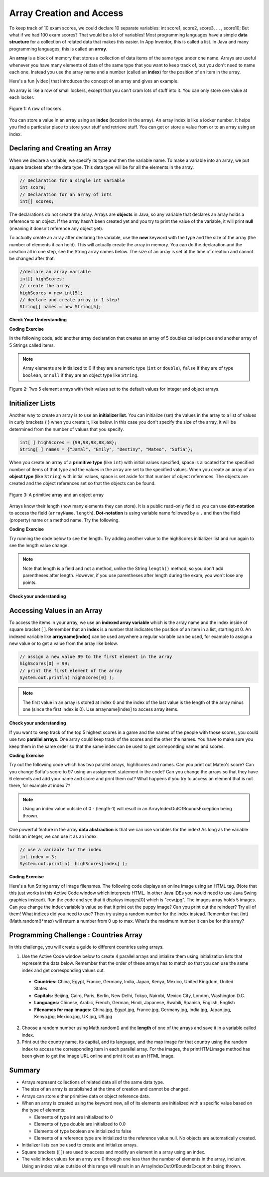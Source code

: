 .. qnum::
   :prefix: 6-1-
   :start: 1

.. |CodingEx| image:: ../../_static/codingExercise.png
    :width: 30px
    :align: middle
    :alt: coding exercise
    
    
.. |Exercise| image:: ../../_static/exercise.png
    :width: 35
    :align: middle
    :alt: exercise
    
    
.. |Groupwork| image:: ../../_static/groupwork.png
    :width: 35
    :align: middle
    :alt: groupwork
    

Array Creation and Access
--------------------------

..	index::
	single: array
	single: index
	pair: array; index

To keep track of 10 exam scores, we could declare 10 separate variables:  int score1, score2, score3, … , score10; 
But what if we had 100 exam scores? That would be a lot of variables! Most programming languages have a simple **data structure** for a collection of related data that makes this easier. In App Inventor, this is called a list. In Java and many programming languages, this is called an **array**.

An **array** is a block of memory that stores a collection of data items of the same type under one name. Arrays are useful whenever you have many elements of data of the same type that you want to keep track of, but you don't need to name each one. Instead you use the array name and a number (called an **index**) for the position of an item in the array. 

.. |video| raw:: html

   <a href="https://youtu.be/G7aF-OuLfl4" target="_blank">video</a>
   
Here's a fun |video| that introduces the concept of an array and gives an example.

.. youtube:: G7aF-OuLfl4
    :width: 640
    :align: center

An array is like a row of small lockers, except that you can't cram lots of stuff into it. You can only store one value at each locker.  


.. figure:: Figures/rowLockers.jpg
    :width: 400px
    :align: center
    :figclass: align-center

    Figure 1: A row of lockers

You can store a value in an array using an **index** (location in the array). An array index is like a locker number.  It helps you find a particular place to store your stuff and retrieve stuff.    You can get or store a value from or to an array using an index.

.. shortanswer:: arrayAnalogy

   Can you think of another example of something that is like an array (like a row of lockers)?
   


Declaring and Creating an Array
===============================

When we declare a variable, we specify its type and then the variable name.  To make a variable into an array, we put square brackets after the data type. This data type will be for all the elements in the array.

.. code-block:: java 
   
   // Declaration for a single int variable 
   int score;
   // Declaration for an array of ints
   int[] scores;

The declarations do not create the array.  Arrays are **objects** in Java, so any variable that declares an array holds a reference to an object.  If the array hasn't been created yet and you try to print the value of the variable, it will print **null** (meaning it doesn't reference any object yet).  



To actually create an array after declaring the variable, use the **new** keyword with the type and the size of the array (the number of elements it can hold). This will actually create the array in memory.  You can do the declaration and the creation all in one step, see the String array names below. The size of an array is set at the time of creation and cannot be changed after that.

.. code-block:: java 
   
  //declare an array variable
  int[] highScores;
  // create the array
  highScores = new int[5];
  // declare and create array in 1 step!
  String[] names = new String[5];
  


|Exercise| **Check Your Understanding**

.. mchoice:: createarray
   :answer_a: int[] prices = new int[10];
   :answer_b: double[] prices = new double[10];
   :answer_c: double[] prices;
   :answer_d: double[10] prices = new double[];
   :correct: b
   :feedback_a: We need double for money amounts in prices.
   :feedback_b: Yes correct!
   :feedback_c: This declares the array but does not create it with new.
   :feedback_d: This is not the correct syntax.
   
   Which of the following creates an array of 10 doubles called prices?

|CodingEx| **Coding Exercise**

In the following code, add another array declaration that creates an array of 5 doubles called prices and another array of 5 Strings called items.


.. activecode:: lcab1
   :language: java
   
   public class Test1
   {
      public static void main(String[] args)
      {
        // Array example
        int[] highScores = new int[5];
        // Add an array of 5 doubles called prices.
        
        // Add an array of 5 Strings called items.
      
        
      }
   }

..	index::
	pair: array; initialization
    
.. note::
  
   Array elements are initialized to 0 if they are a numeric type (``int`` or ``double``), ``false`` if they are of type ``boolean``, or ``null`` if they are an object type like ``String``.  

.. figure:: Figures/arrayIndicies.png
    :width: 200px
    :align: center
    :figclass: align-center

    Figure 2: Two 5 element arrays with their values set to the default values for integer and object arrays.

Initializer Lists
============================

Another way to create an array is to use an **initializer list**. You can initialize (set) the values in the array to a list of values in curly brackets { } when you create it, like below.  In this case you don't specify the size of the array, it will be determined from the number of values that you specify.  

.. code-block:: java 

  int[ ] highScores = {99,98,98,88,68};
  String[ ] names = {"Jamal", "Emily", "Destiny", "Mateo", "Sofia"};
  
  

  
When you create an array of a **primitive type** (like ``int``) with initial values specified, space is allocated for the specified number of items of that type and the values in the array are set to the specified values.  When you create an array of an **object type** (like ``String``) with initial values, space is set aside for that number of object references.  The objects are created and the object references set so that the objects can be found. 

.. figure:: Figures/intAndStringArrays.png
    :width: 500
    :align: center
    :figclass: align-center

    Figure 3: A primitive array and an object array

..	index::
    single: dot-notation
	pair: array; length



Arrays know their length (how many elements they can store).  It is a public read-only field so you can use **dot-notation** to access the field (``arrayName.length``).  **Dot-notation** is using variable name followed by a ``.`` and then the field (property) name or a method name. Try the following.

|CodingEx| **Coding Exercise**

Try running the code below to see the length. Try adding another value to the highScores initializer list and run again to see the length value change.

.. activecode:: lcab2
   :language: java
   
   public class Test2
   {
      public static void main(String[] args)
      {
        int[ ] highScores = {99,98,98,88,68};
        System.out.println(highScores.length);
      }
   }

.. note::

   Note that length is a field and not a method, unlike the String ``length()`` method, so you don't add parentheses after length.  However, if you use parentheses after length during the exam, you won't lose any points.
   
.. .. shortanswer:: arrayQuestions

   What questions do you have about arrays?

|Exercise| **Check your understanding**
   
.. mchoice:: qab_2
   :answer_a: <code>highScores.length</code>
   :answer_b: <code>highScores.length - 1</code>
   :correct: b
   :feedback_a: Look at the example above when we were setting the values for the <i>highScore</i> array.  
   :feedback_b: Since the first element in an array is at index 0 the last element is the length minus 1.

   Which index is the last element in an array called ``highScores`` at?
 

Accessing Values in an Array 
=============================

To access the items in your array, we use an **indexed array variable** which is the array name and the index inside of square bracket [ ]. Remember that an **index** is a number that indicates the position of an item in a list, starting at 0. An indexed variable like **arrayname[index]** can be used anywhere a regular variable can be used, for example to assign a new value or to get a value from the array like below.


.. code-block:: java 
 
  // assign a new value 99 to the first element in the array
  highScores[0] = 99;
  // print the first element of the array
  System.out.println( highScores[0] );
  
.. note::

    The first value in an array is stored at index 0 and the index of the last value is the length of the array minus one (since the first index is 0). Use arrayname[index] to access array items.
    



|Exercise| **Check your understanding**

.. fillintheblank:: array-access1
    
    Fill in the blank with code to access the cars array.

    
   String[] cars = {"Honda", "Volvo", "BMW"};
   
   // Access cars array to get Volvo
   
   String v = |blank|;

   -   :cars\[1\]: Correct.
       :x: Use the array name cars with [ ] with a number in it.
       
.. fillintheblank:: array-access2

    Fill in the blank with code to access the cars array.
    
   String[] cars = {"Honda", "Volvo", "BMW"};
   
   // Set the first item of the cars array to be Toyota
   
   |blank|  = "Toyota";  

   -   :cars\[0\]: Correct.
       :x: Use the array name cars with [ ] with a number in it. Remember which index is for the first item in the array.

.. .. clickablearea:: arrayClick1
        :question: Click on the values at index 1 and 3 in the following array.
        :feedback: Remember that the first value is at index 0.  Click on an area again to unselect it and try again.
        :table:
        :correct: 1,2;1,4
        :incorrect: 1,1;1,3;
        
        +----+----+----+----+
        | 3  | 2  | 1  | -3 |
        +----+----+----+----+

.. .. mchoice:: qab_1
   :answer_a: 0
   :answer_b: 1
   :correct: a
   :feedback_a: The index is really telling the computer how far the item is from the front of the array.  So the first element in an array is at index 0. 
   :feedback_b: While this matches with how we number some things, the first item in an array is at index 0.

   At what index do you find the first element of an array?
   
.. .. clickablearea:: arrayClick2
        :question: Click on the values at index 0 and 2 in the following array.
        :feedback: Remember that the first value is at index 0.  Click on an area again to unselect it and try again.
        :table:
        :correct: 1,1;1,3
        :incorrect: 1,2;1,4;
        
        +----+----+----+----+
        | 4  | -2 |  8 | 7  |
        +----+----+----+----+


..  **Coding Exercise**

.. Try out the following code which has an int array of highScores and names. Can you print out 3rd score in the array (remember that the first score is at index 0)? Can you change last score to 97 using an assignment statement in the code? Can you change the array so that it has 6 elements and add another score and print it out? What happens if you try to access an element that is not there, for example at index 7?

.. .. activecode:: arrayAccess
   :language: java
   
   public class Test1
   {
      public static void main(String[] args)
      {
        // declare and create arrays
        int[ ] highScores = new int[5];
        // Print initial highScore
        System.out.println(scores[0]);
        // put values in highScore using an indexed variable
        highScores[0] = 99;
        highScores[1] = 98;
        highScores[2] = 98;
        highScores[3] = 88;
        highScores[4] = 68;

        // Print first highScore at index 0
        System.out.println( highScores[0] );

      }
   }


   



If you want to keep track of the top 5 highest scores in a game and the names of the people with those scores, you could use two **parallel arrays**.  One array could keep track of the scores and the other the names. You have to make sure you keep them in the same order so that the same index can be used to get correponding names and scores. 

|CodingEx| **Coding Exercise**

Try out the following code which has two parallel arrays, highScores and names. Can you print out Mateo's score? Can you change Sofia's score to 97 using an assignment statement in the code? Can you change the arrays so that they have 6 elements and add your name and score and print them out? What happens if you try to access an element that is not there, for example at index 7?

.. activecode:: array-set
   :language: java
   
   public class Test1
   {
      public static void main(String[] args)
      {
        // declare, create, initialize arrays
        int[ ] highScores = {99,98,98,88,68};
        String[ ] names = {"Jamal", "Emily", "Destiny", "Mateo", "Sofia"}; 
        
        // Print corresponding names and scores
        System.out.println(names[0] + " has a score of " + scores[0]);
        System.out.println(names[1] + " has a score of " + scores[1]);
      }
   }
   
   

.. note::

    Using an index value outside of 0 - (length-1) will result in an ArrayIndexOutOfBoundsException being thrown.  
 

One powerful feature in the array **data abstraction** is that we can use variables for the index! As long as the variable holds an integer, we can use it as an index. 

.. code-block:: java 
 
  // use a variable for the index
  int index = 3;
  System.out.println(  highScores[index] );


|CodingEx| **Coding Exercise**

Here's a fun String array of image filenames. The following code displays an online image using an HTML tag. (Note that this just works in this Active Code window which interprets HTML. In other Java IDEs you would need to use Java Swing graphics instead). Run the code and see that it displays images[0] which is "cow.jpg". The images array holds 5 images. Can you change the index variable's value so that it  print out the puppy image? Can you print out the reindeer? Try all of them! What indices did you need to use? Then try using a random number for the index instead. Remember that (int)(Math.random()*max) will return a number from 0 up to max. What's the maximum number it can be for this array?

.. activecode:: imageArray
   :language: java
   
   public class ImageEx
   { 
    public static void main(String[] args)
    {
        String[] images = {"cow.jpg", "kitten.jpg", 
                  "puppy.jpg", "pig.jpg", "reindeer.jpg"};
   
        ImageEx obj = new ImageEx();
        // Change index to see different images in the array!
        // Can you have it pick out a random image?
        int index = 0;
        obj.printHTMLimage( images[index] );
     }
      
     // This method will just work in Active Code which interprets html
     public void printHTMLimage(String filename)
     {
        String baseURL = "https://raw.githubusercontent.com/bhoffman0/APCSA-2019/master/_sources/Unit6-Arrays/6-1-images/";
        System.out.print("<img src=" + baseURL + filename + ">");
      }
    }  

|Groupwork| Programming Challenge : Countries Array
===================================================

In this challenge, you will create a guide to different countries using arrays. 

1. Use the Active Code window below to create 4 parallel arrays and intialize them using initialization lists that represent the data below. Remember that the order of these arrays has to match so that you can use the same index and get corresponding values out.

  - **Countries:** China, Egypt, France, Germany, India, Japan, Kenya, Mexico, United Kingdom, United States
  - **Capitals:** Beijing, Cairo, Paris, Berlin, New Delhi, Tokyo, Nairobi, Mexico City, London, Washington D.C.
  - **Languages:** Chinese, Arabic, French, German, Hindi, Japanese, Swahili, Spanish, English, English
  - **Filenames for map images:** China.jpg, Egypt.jpg, France.jpg, Germany.jpg, India.jpg, Japan.jpg, Kenya.jpg, Mexico.jpg, UK.jpg, US.jpg




2. Choose a random number using Math.random() and the **length** of one of the arrays and save it in a variable called index. 

3. Print out the country name, its capital, and its language, and the map image for that country using the random index to access the corresponding item in each parallel array. For the images, the printHTMLimage method has been given to get the image URL online and print it out as an HTML image.

.. activecode:: challenge-1-6-countries
   :language: java
   
   public class Countries
   {
     public static void main(String[] args)
     {
        // 1. Declare 4 arrays and initialize them to the values above
        
        // 2. Pick a random number up to the length of one of the arrays and save in the variable index
        
        // 3. Print out the info in each array using the random index
        
        // Sample image printing - this will only work in Active Code
         // Countries obj = new Countries();
         // obj.printHTMLimage( images[index] );

      }
      
      // This method will just work in Active Code which interprets html
      public void printHTMLimage(String filename)
      {
        String baseURL = "https://raw.githubusercontent.com/bhoffman0/APCSA-2019/master/_sources/Unit6-Arrays/6-1-images/";
        System.out.print("<img src=" + baseURL + filename + ">");
      }
     }
    
Summary
=========

- Arrays represent collections of related data all of the same data type. 

- The size of an array is established at the time of creation and cannot be changed.

- Arrays can store either primitive data or object reference data.

- When an array is created using the keyword new, all of its elements are initialized with a specific value based on the type of elements:

  - Elements of type int are initialized to 0
  - Elements of type double are initialized to 0.0
  - Elements of type boolean are initialized to false
  - Elements of a reference type are initialized to the reference value null. No objects are automatically created.
  
- Initializer lists can be used to create and initialize arrays.

- Square brackets ([ ]) are used to access and modify an element in a array using an index.

- The valid index values for an array are 0 through one less than the number of elements in the array, inclusive. Using an index value outside of this range will result in an ArrayIndexOutOfBoundsException being thrown.
